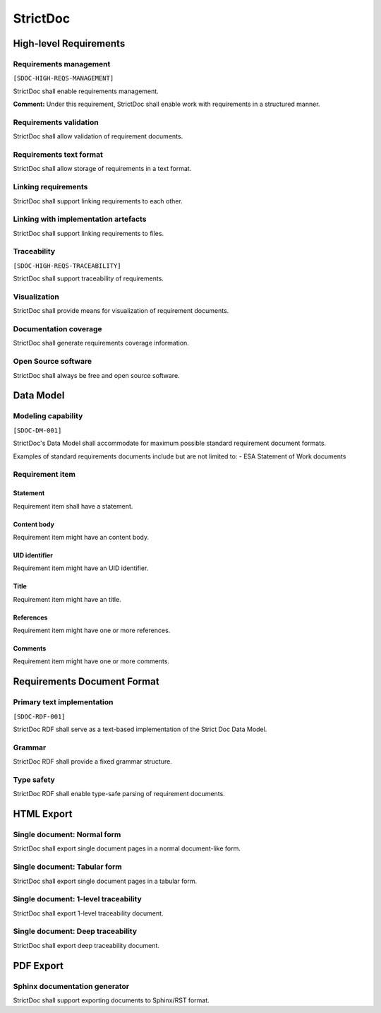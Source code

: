 StrictDoc
$$$$$$$$$

High-level Requirements
=======================

Requirements management
-----------------------

``[SDOC-HIGH-REQS-MANAGEMENT]``

StrictDoc shall enable requirements management.

**Comment:** Under this requirement, StrictDoc shall enable work with requirements in a structured manner.

Requirements validation
-----------------------

StrictDoc shall allow validation of requirement documents.

Requirements text format
------------------------

StrictDoc shall allow storage of requirements in a text format.

Linking requirements
--------------------

StrictDoc shall support linking requirements to each other.

Linking with implementation artefacts
-------------------------------------

StrictDoc shall support linking requirements to files.

Traceability
------------

``[SDOC-HIGH-REQS-TRACEABILITY]``

StrictDoc shall support traceability of requirements.

Visualization
-------------

StrictDoc shall provide means for visualization of requirement documents.

Documentation coverage
----------------------

StrictDoc shall generate requirements coverage information.

Open Source software
--------------------

StrictDoc shall always be free and open source software.

Data Model
==========

Modeling capability
-------------------

``[SDOC-DM-001]``

StrictDoc's Data Model shall accommodate for maximum possible standard requirement document formats.


Examples of standard requirements documents include but are not limited to:
- ESA Statement of Work documents

Requirement item
----------------

Statement
~~~~~~~~~

Requirement item shall have a statement.

Content body
~~~~~~~~~~~~

Requirement item might have an content body.

UID identifier
~~~~~~~~~~~~~~

Requirement item might have an UID identifier.

Title
~~~~~

Requirement item might have an title.

References
~~~~~~~~~~

Requirement item might have one or more references.

Comments
~~~~~~~~

Requirement item might have one or more comments.

Requirements Document Format
============================

Primary text implementation
---------------------------

``[SDOC-RDF-001]``

StrictDoc RDF shall serve as a text-based implementation of the Strict Doc Data Model.

Grammar
-------

StrictDoc RDF shall provide a fixed grammar structure.

Type safety
-----------

StrictDoc RDF shall enable type-safe parsing of requirement documents.

HTML Export
===========

Single document: Normal form
----------------------------

StrictDoc shall export single document pages in a normal document-like form.

Single document: Tabular form
-----------------------------

StrictDoc shall export single document pages in a tabular form.

Single document: 1-level traceability
-------------------------------------

StrictDoc shall export 1-level traceability document.

Single document: Deep traceability
----------------------------------

StrictDoc shall export deep traceability document.

PDF Export
==========

Sphinx documentation generator
------------------------------

StrictDoc shall support exporting documents to Sphinx/RST format.

